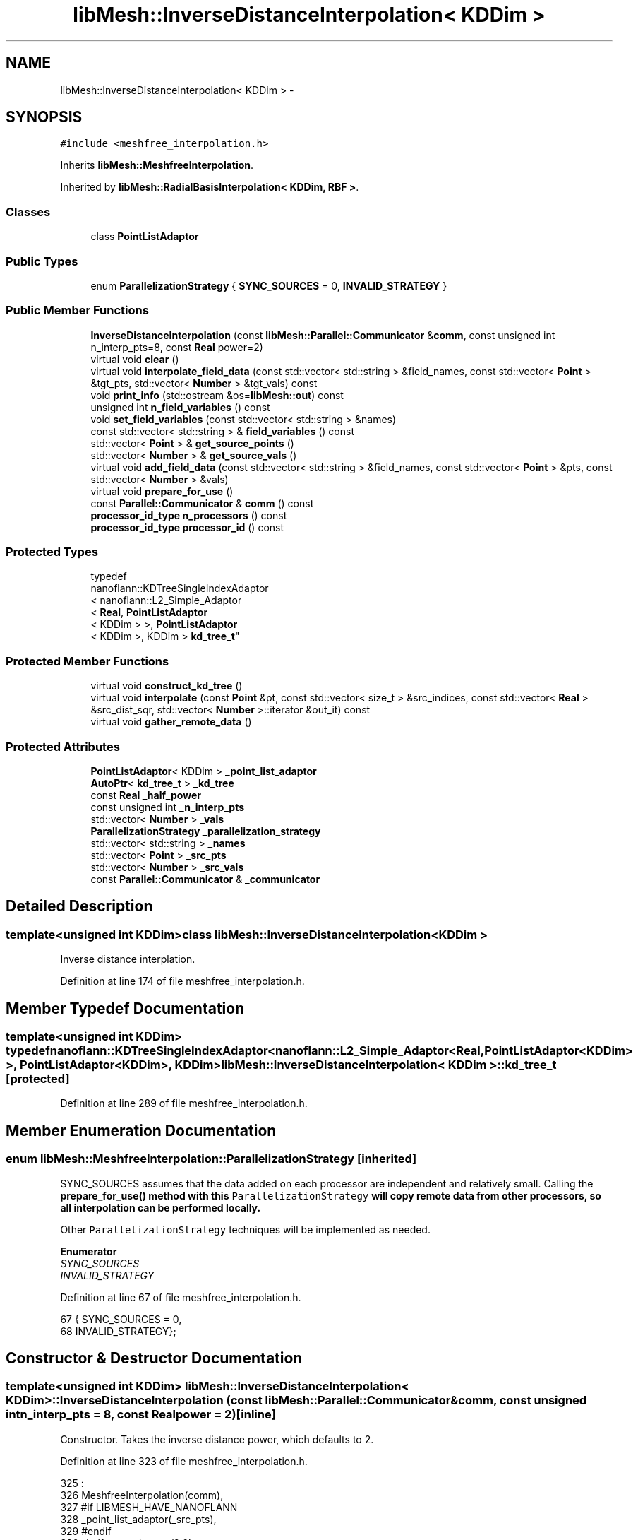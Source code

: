 .TH "libMesh::InverseDistanceInterpolation< KDDim >" 3 "Tue May 6 2014" "libMesh" \" -*- nroff -*-
.ad l
.nh
.SH NAME
libMesh::InverseDistanceInterpolation< KDDim > \- 
.SH SYNOPSIS
.br
.PP
.PP
\fC#include <meshfree_interpolation\&.h>\fP
.PP
Inherits \fBlibMesh::MeshfreeInterpolation\fP\&.
.PP
Inherited by \fBlibMesh::RadialBasisInterpolation< KDDim, RBF >\fP\&.
.SS "Classes"

.in +1c
.ti -1c
.RI "class \fBPointListAdaptor\fP"
.br
.in -1c
.SS "Public Types"

.in +1c
.ti -1c
.RI "enum \fBParallelizationStrategy\fP { \fBSYNC_SOURCES\fP = 0, \fBINVALID_STRATEGY\fP }"
.br
.in -1c
.SS "Public Member Functions"

.in +1c
.ti -1c
.RI "\fBInverseDistanceInterpolation\fP (const \fBlibMesh::Parallel::Communicator\fP &\fBcomm\fP, const unsigned int n_interp_pts=8, const \fBReal\fP power=2)"
.br
.ti -1c
.RI "virtual void \fBclear\fP ()"
.br
.ti -1c
.RI "virtual void \fBinterpolate_field_data\fP (const std::vector< std::string > &field_names, const std::vector< \fBPoint\fP > &tgt_pts, std::vector< \fBNumber\fP > &tgt_vals) const "
.br
.ti -1c
.RI "void \fBprint_info\fP (std::ostream &os=\fBlibMesh::out\fP) const "
.br
.ti -1c
.RI "unsigned int \fBn_field_variables\fP () const "
.br
.ti -1c
.RI "void \fBset_field_variables\fP (const std::vector< std::string > &names)"
.br
.ti -1c
.RI "const std::vector< std::string > & \fBfield_variables\fP () const "
.br
.ti -1c
.RI "std::vector< \fBPoint\fP > & \fBget_source_points\fP ()"
.br
.ti -1c
.RI "std::vector< \fBNumber\fP > & \fBget_source_vals\fP ()"
.br
.ti -1c
.RI "virtual void \fBadd_field_data\fP (const std::vector< std::string > &field_names, const std::vector< \fBPoint\fP > &pts, const std::vector< \fBNumber\fP > &vals)"
.br
.ti -1c
.RI "virtual void \fBprepare_for_use\fP ()"
.br
.ti -1c
.RI "const \fBParallel::Communicator\fP & \fBcomm\fP () const "
.br
.ti -1c
.RI "\fBprocessor_id_type\fP \fBn_processors\fP () const "
.br
.ti -1c
.RI "\fBprocessor_id_type\fP \fBprocessor_id\fP () const "
.br
.in -1c
.SS "Protected Types"

.in +1c
.ti -1c
.RI "typedef 
.br
nanoflann::KDTreeSingleIndexAdaptor
.br
< nanoflann::L2_Simple_Adaptor
.br
< \fBReal\fP, \fBPointListAdaptor\fP
.br
< KDDim > >, \fBPointListAdaptor\fP
.br
< KDDim >, KDDim > \fBkd_tree_t\fP"
.br
.in -1c
.SS "Protected Member Functions"

.in +1c
.ti -1c
.RI "virtual void \fBconstruct_kd_tree\fP ()"
.br
.ti -1c
.RI "virtual void \fBinterpolate\fP (const \fBPoint\fP &pt, const std::vector< size_t > &src_indices, const std::vector< \fBReal\fP > &src_dist_sqr, std::vector< \fBNumber\fP >::iterator &out_it) const "
.br
.ti -1c
.RI "virtual void \fBgather_remote_data\fP ()"
.br
.in -1c
.SS "Protected Attributes"

.in +1c
.ti -1c
.RI "\fBPointListAdaptor\fP< KDDim > \fB_point_list_adaptor\fP"
.br
.ti -1c
.RI "\fBAutoPtr\fP< \fBkd_tree_t\fP > \fB_kd_tree\fP"
.br
.ti -1c
.RI "const \fBReal\fP \fB_half_power\fP"
.br
.ti -1c
.RI "const unsigned int \fB_n_interp_pts\fP"
.br
.ti -1c
.RI "std::vector< \fBNumber\fP > \fB_vals\fP"
.br
.ti -1c
.RI "\fBParallelizationStrategy\fP \fB_parallelization_strategy\fP"
.br
.ti -1c
.RI "std::vector< std::string > \fB_names\fP"
.br
.ti -1c
.RI "std::vector< \fBPoint\fP > \fB_src_pts\fP"
.br
.ti -1c
.RI "std::vector< \fBNumber\fP > \fB_src_vals\fP"
.br
.ti -1c
.RI "const \fBParallel::Communicator\fP & \fB_communicator\fP"
.br
.in -1c
.SH "Detailed Description"
.PP 

.SS "template<unsigned int KDDim>class libMesh::InverseDistanceInterpolation< KDDim >"
Inverse distance interplation\&. 
.PP
Definition at line 174 of file meshfree_interpolation\&.h\&.
.SH "Member Typedef Documentation"
.PP 
.SS "template<unsigned int KDDim> typedef nanoflann::KDTreeSingleIndexAdaptor<nanoflann::L2_Simple_Adaptor<\fBReal\fP, \fBPointListAdaptor\fP<KDDim> >, \fBPointListAdaptor\fP<KDDim>, KDDim> \fBlibMesh::InverseDistanceInterpolation\fP< KDDim >::\fBkd_tree_t\fP\fC [protected]\fP"

.PP
Definition at line 289 of file meshfree_interpolation\&.h\&.
.SH "Member Enumeration Documentation"
.PP 
.SS "enum \fBlibMesh::MeshfreeInterpolation::ParallelizationStrategy\fP\fC [inherited]\fP"
'ParallelizationStrategy' to employ\&.
.PP
SYNC_SOURCES assumes that the data added on each processor are independent and relatively small\&. Calling the \fC\fBprepare_for_use()\fP\fP method with this \fCParallelizationStrategy\fP will copy remote data from other processors, so all interpolation can be performed locally\&.
.PP
Other \fCParallelizationStrategy\fP techniques will be implemented as needed\&. 
.PP
\fBEnumerator\fP
.in +1c
.TP
\fB\fISYNC_SOURCES \fP\fP
.TP
\fB\fIINVALID_STRATEGY \fP\fP
.PP
Definition at line 67 of file meshfree_interpolation\&.h\&.
.PP
.nf
67                                { SYNC_SOURCES     = 0,
68                                  INVALID_STRATEGY};
.fi
.SH "Constructor & Destructor Documentation"
.PP 
.SS "template<unsigned int KDDim> \fBlibMesh::InverseDistanceInterpolation\fP< KDDim >::\fBInverseDistanceInterpolation\fP (const \fBlibMesh::Parallel::Communicator\fP &comm, const unsigned intn_interp_pts = \fC8\fP, const \fBReal\fPpower = \fC2\fP)\fC [inline]\fP"
Constructor\&. Takes the inverse distance power, which defaults to 2\&. 
.PP
Definition at line 323 of file meshfree_interpolation\&.h\&.
.PP
.nf
325                                                                      :
326     MeshfreeInterpolation(comm),
327 #if LIBMESH_HAVE_NANOFLANN
328     _point_list_adaptor(_src_pts),
329 #endif
330     _half_power(power/2\&.0),
331     _n_interp_pts(n_interp_pts)
332   {}
.fi
.SH "Member Function Documentation"
.PP 
.SS "virtual void libMesh::MeshfreeInterpolation::add_field_data (const std::vector< std::string > &field_names, const std::vector< \fBPoint\fP > &pts, const std::vector< \fBNumber\fP > &vals)\fC [virtual]\fP, \fC [inherited]\fP"
Sets source data at specified points\&. 
.SS "template<unsigned int KDDim> virtual void \fBlibMesh::InverseDistanceInterpolation\fP< KDDim >::clear ()\fC [virtual]\fP"
Clears all internal data structures and restores to a pristine state\&. 
.PP
Reimplemented from \fBlibMesh::MeshfreeInterpolation\fP\&.
.PP
Reimplemented in \fBlibMesh::RadialBasisInterpolation< KDDim, RBF >\fP\&.
.SS "const \fBParallel::Communicator\fP& libMesh::ParallelObject::comm () const\fC [inline]\fP, \fC [inherited]\fP"

.PP
\fBReturns:\fP
.RS 4
a reference to the \fC\fBParallel::Communicator\fP\fP object used by this mesh\&. 
.RE
.PP

.PP
Definition at line 86 of file parallel_object\&.h\&.
.PP
References libMesh::ParallelObject::_communicator\&.
.PP
Referenced by libMesh::__libmesh_petsc_diff_solver_monitor(), libMesh::__libmesh_petsc_diff_solver_residual(), libMesh::__libmesh_petsc_snes_residual(), libMesh::MeshRefinement::_coarsen_elements(), libMesh::ExactSolution::_compute_error(), libMesh::MetisPartitioner::_do_partition(), libMesh::ParmetisPartitioner::_do_repartition(), libMesh::UniformRefinementEstimator::_estimate_error(), libMesh::SlepcEigenSolver< T >::_petsc_shell_matrix_get_diagonal(), libMesh::PetscLinearSolver< T >::_petsc_shell_matrix_get_diagonal(), libMesh::SlepcEigenSolver< T >::_petsc_shell_matrix_mult(), libMesh::PetscLinearSolver< T >::_petsc_shell_matrix_mult(), libMesh::PetscLinearSolver< T >::_petsc_shell_matrix_mult_add(), libMesh::EquationSystems::_read_impl(), libMesh::MeshRefinement::_refine_elements(), libMesh::ParallelMesh::add_elem(), libMesh::ImplicitSystem::add_matrix(), libMesh::ParallelMesh::add_node(), libMesh::System::add_vector(), libMesh::UnstructuredMesh::all_second_order(), libMesh::LaplaceMeshSmoother::allgather_graph(), libMesh::FEMSystem::assemble_qoi(), libMesh::MeshCommunication::assign_global_indices(), libMesh::ParmetisPartitioner::assign_partitioning(), libMesh::DofMap::attach_matrix(), libMesh::MeshTools::bounding_box(), libMesh::System::calculate_norm(), libMesh::MeshRefinement::coarsen_elements(), libMesh::Nemesis_IO_Helper::compute_num_global_elem_blocks(), libMesh::Nemesis_IO_Helper::compute_num_global_nodesets(), libMesh::Nemesis_IO_Helper::compute_num_global_sidesets(), libMesh::Problem_Interface::computeF(), libMesh::Problem_Interface::computeJacobian(), libMesh::Problem_Interface::computePreconditioner(), libMesh::MeshTools::correct_node_proc_ids(), libMesh::MeshCommunication::delete_remote_elements(), libMesh::DofMap::distribute_dofs(), DMlibMeshFunction(), DMLibMeshSetSystem(), DMVariableBounds_libMesh(), libMesh::MeshRefinement::eliminate_unrefined_patches(), libMesh::WeightedPatchRecoveryErrorEstimator::estimate_error(), libMesh::PatchRecoveryErrorEstimator::estimate_error(), libMesh::JumpErrorEstimator::estimate_error(), libMesh::AdjointRefinementEstimator::estimate_error(), libMesh::MeshRefinement::flag_elements_by_elem_fraction(), libMesh::MeshRefinement::flag_elements_by_error_fraction(), libMesh::MeshRefinement::flag_elements_by_nelem_target(), libMesh::for(), libMesh::CondensedEigenSystem::get_eigenpair(), libMesh::ImplicitSystem::get_linear_solver(), libMesh::LocationMap< T >::init(), libMesh::TimeSolver::init(), libMesh::SystemSubsetBySubdomain::init(), libMesh::EigenSystem::init_data(), libMesh::EigenSystem::init_matrices(), libMesh::ParmetisPartitioner::initialize(), libMesh::MeshTools::libmesh_assert_valid_dof_ids(), libMesh::ParallelMesh::libmesh_assert_valid_parallel_flags(), libMesh::MeshTools::libmesh_assert_valid_procids< Elem >(), libMesh::MeshTools::libmesh_assert_valid_procids< Node >(), libMesh::MeshTools::libmesh_assert_valid_refinement_flags(), libMesh::MeshRefinement::limit_level_mismatch_at_edge(), libMesh::MeshRefinement::limit_level_mismatch_at_node(), libMesh::MeshRefinement::make_coarsening_compatible(), libMesh::MeshCommunication::make_elems_parallel_consistent(), libMesh::MeshRefinement::make_flags_parallel_consistent(), libMesh::MeshCommunication::make_node_ids_parallel_consistent(), libMesh::MeshCommunication::make_node_proc_ids_parallel_consistent(), libMesh::MeshCommunication::make_nodes_parallel_consistent(), libMesh::MeshRefinement::make_refinement_compatible(), libMesh::FEMSystem::mesh_position_set(), libMesh::MeshSerializer::MeshSerializer(), libMesh::ParallelMesh::n_active_elem(), libMesh::MeshTools::n_active_levels(), libMesh::BoundaryInfo::n_boundary_conds(), libMesh::BoundaryInfo::n_edge_conds(), libMesh::CondensedEigenSystem::n_global_non_condensed_dofs(), libMesh::MeshTools::n_levels(), libMesh::BoundaryInfo::n_nodeset_conds(), libMesh::MeshTools::n_p_levels(), libMesh::ParallelMesh::parallel_max_elem_id(), libMesh::ParallelMesh::parallel_max_node_id(), libMesh::ParallelMesh::parallel_n_elem(), libMesh::ParallelMesh::parallel_n_nodes(), libMesh::Partitioner::partition(), libMesh::Partitioner::partition_unpartitioned_elements(), libMesh::petsc_auto_fieldsplit(), libMesh::System::point_gradient(), libMesh::System::point_hessian(), libMesh::System::point_value(), libMesh::MeshBase::prepare_for_use(), libMesh::System::project_vector(), libMesh::Nemesis_IO::read(), libMesh::XdrIO::read(), libMesh::System::read_header(), libMesh::System::read_legacy_data(), libMesh::System::read_SCALAR_dofs(), libMesh::XdrIO::read_serialized_bc_names(), libMesh::XdrIO::read_serialized_bcs(), libMesh::System::read_serialized_blocked_dof_objects(), libMesh::XdrIO::read_serialized_connectivity(), libMesh::XdrIO::read_serialized_nodes(), libMesh::XdrIO::read_serialized_nodesets(), libMesh::XdrIO::read_serialized_subdomain_names(), libMesh::System::read_serialized_vector(), libMesh::MeshBase::recalculate_n_partitions(), libMesh::MeshRefinement::refine_and_coarsen_elements(), libMesh::MeshRefinement::refine_elements(), libMesh::Partitioner::set_node_processor_ids(), libMesh::DofMap::set_nonlocal_dof_objects(), libMesh::LaplaceMeshSmoother::smooth(), libMesh::MeshBase::subdomain_ids(), libMesh::BoundaryInfo::sync(), libMesh::Parallel::sync_element_data_by_parent_id(), libMesh::MeshRefinement::test_level_one(), libMesh::MeshRefinement::test_unflagged(), libMesh::MeshTools::total_weight(), libMesh::CheckpointIO::write(), libMesh::XdrIO::write(), libMesh::UnstructuredMesh::write(), libMesh::LegacyXdrIO::write_mesh(), libMesh::System::write_SCALAR_dofs(), libMesh::XdrIO::write_serialized_bcs(), libMesh::System::write_serialized_blocked_dof_objects(), libMesh::XdrIO::write_serialized_connectivity(), libMesh::XdrIO::write_serialized_nodes(), libMesh::XdrIO::write_serialized_nodesets(), and libMesh::DivaIO::write_stream()\&.
.PP
.nf
87   { return _communicator; }
.fi
.SS "template<unsigned int KDDim> virtual void \fBlibMesh::InverseDistanceInterpolation\fP< KDDim >::construct_kd_tree ()\fC [protected]\fP, \fC [virtual]\fP"
Build & initialize the KD tree, if needed\&. 
.SS "const std::vector<std::string>& libMesh::MeshfreeInterpolation::field_variables () const\fC [inline]\fP, \fC [inherited]\fP"

.PP
\fBReturns:\fP
.RS 4
the field variables as a read-only reference\&. 
.RE
.PP

.PP
Definition at line 112 of file meshfree_interpolation\&.h\&.
.PP
References libMesh::MeshfreeInterpolation::_names\&.
.PP
.nf
113   { return _names; }
.fi
.SS "virtual void libMesh::MeshfreeInterpolation::gather_remote_data ()\fC [protected]\fP, \fC [virtual]\fP, \fC [inherited]\fP"
Gathers source points and values that have been added on other processors\&. Note the user is responsible for adding points only once per processor if this method is called\&. No attempt is made to identify duplicate points\&.
.PP
This method is virtual so that it can be overwritten or extended as required in derived classes\&. 
.SS "std::vector<\fBPoint\fP>& libMesh::MeshfreeInterpolation::get_source_points ()\fC [inline]\fP, \fC [inherited]\fP"

.PP
\fBReturns:\fP
.RS 4
a writeable reference to the point list\&. 
.RE
.PP

.PP
Definition at line 118 of file meshfree_interpolation\&.h\&.
.PP
References libMesh::MeshfreeInterpolation::_src_pts\&.
.PP
.nf
119   { return _src_pts; }
.fi
.SS "std::vector<\fBNumber\fP>& libMesh::MeshfreeInterpolation::get_source_vals ()\fC [inline]\fP, \fC [inherited]\fP"

.PP
\fBReturns:\fP
.RS 4
a writeable reference to the point list\&. 
.RE
.PP

.PP
Definition at line 124 of file meshfree_interpolation\&.h\&.
.PP
References libMesh::MeshfreeInterpolation::_src_vals\&.
.PP
.nf
125   { return _src_vals; }
.fi
.SS "template<unsigned int KDDim> virtual void \fBlibMesh::InverseDistanceInterpolation\fP< KDDim >::interpolate (const \fBPoint\fP &pt, const std::vector< size_t > &src_indices, const std::vector< \fBReal\fP > &src_dist_sqr, std::vector< \fBNumber\fP >::iterator &out_it) const\fC [protected]\fP, \fC [virtual]\fP"
Performs inverse distance interpolation at the input point from the specified points\&. 
.SS "template<unsigned int KDDim> virtual void \fBlibMesh::InverseDistanceInterpolation\fP< KDDim >::interpolate_field_data (const std::vector< std::string > &field_names, const std::vector< \fBPoint\fP > &tgt_pts, std::vector< \fBNumber\fP > &tgt_vals) const\fC [virtual]\fP"
Interpolate source data at target points\&. Pure virtual, must be overriden in derived classes\&. 
.PP
Implements \fBlibMesh::MeshfreeInterpolation\fP\&.
.PP
Reimplemented in \fBlibMesh::RadialBasisInterpolation< KDDim, RBF >\fP\&.
.SS "unsigned int libMesh::MeshfreeInterpolation::n_field_variables () const\fC [inline]\fP, \fC [inherited]\fP"
The number of field variables\&. 
.PP
Definition at line 99 of file meshfree_interpolation\&.h\&.
.PP
References libMesh::MeshfreeInterpolation::_names\&.
.PP
.nf
100   { return libmesh_cast_int<unsigned int>(_names\&.size()); }
.fi
.SS "\fBprocessor_id_type\fP libMesh::ParallelObject::n_processors () const\fC [inline]\fP, \fC [inherited]\fP"

.PP
\fBReturns:\fP
.RS 4
the number of processors in the group\&. 
.RE
.PP

.PP
Definition at line 92 of file parallel_object\&.h\&.
.PP
References libMesh::ParallelObject::_communicator, and libMesh::Parallel::Communicator::size()\&.
.PP
Referenced by libMesh::ParmetisPartitioner::_do_repartition(), libMesh::ParallelMesh::add_elem(), libMesh::ParallelMesh::add_node(), libMesh::LaplaceMeshSmoother::allgather_graph(), libMesh::ParmetisPartitioner::assign_partitioning(), libMesh::ParallelMesh::assign_unique_ids(), libMesh::AztecLinearSolver< T >::AztecLinearSolver(), libMesh::ParallelMesh::clear(), libMesh::Nemesis_IO_Helper::compute_border_node_ids(), libMesh::Nemesis_IO_Helper::construct_nemesis_filename(), libMesh::UnstructuredMesh::create_pid_mesh(), libMesh::DofMap::distribute_dofs(), libMesh::DofMap::distribute_local_dofs_node_major(), libMesh::DofMap::distribute_local_dofs_var_major(), libMesh::EnsightIO::EnsightIO(), libMesh::MeshBase::get_info(), libMesh::EquationSystems::init(), libMesh::SystemSubsetBySubdomain::init(), libMesh::ParmetisPartitioner::initialize(), libMesh::Nemesis_IO_Helper::initialize(), libMesh::MeshTools::libmesh_assert_valid_dof_ids(), libMesh::MeshTools::libmesh_assert_valid_procids< Elem >(), libMesh::MeshTools::libmesh_assert_valid_procids< Node >(), libMesh::MeshTools::libmesh_assert_valid_refinement_flags(), libMesh::DofMap::local_variable_indices(), libMesh::MeshBase::n_active_elem_on_proc(), libMesh::MeshBase::n_elem_on_proc(), libMesh::MeshBase::n_nodes_on_proc(), libMesh::Partitioner::partition(), libMesh::MeshBase::partition(), libMesh::Partitioner::partition_unpartitioned_elements(), libMesh::PetscLinearSolver< T >::PetscLinearSolver(), libMesh::System::point_gradient(), libMesh::System::point_hessian(), libMesh::System::point_value(), libMesh::MeshTools::processor_bounding_box(), libMesh::System::project_vector(), libMesh::Nemesis_IO::read(), libMesh::CheckpointIO::read(), libMesh::UnstructuredMesh::read(), libMesh::System::read_parallel_data(), libMesh::System::read_SCALAR_dofs(), libMesh::System::read_serialized_blocked_dof_objects(), libMesh::System::read_serialized_vector(), libMesh::Partitioner::repartition(), libMesh::Partitioner::set_node_processor_ids(), libMesh::DofMap::set_nonlocal_dof_objects(), libMesh::BoundaryInfo::sync(), libMesh::ParallelMesh::update_parallel_id_counts(), libMesh::CheckpointIO::write(), libMesh::GMVIO::write_binary(), libMesh::GMVIO::write_discontinuous_gmv(), libMesh::System::write_parallel_data(), libMesh::System::write_SCALAR_dofs(), libMesh::XdrIO::write_serialized_bcs(), libMesh::System::write_serialized_blocked_dof_objects(), libMesh::XdrIO::write_serialized_connectivity(), libMesh::XdrIO::write_serialized_nodes(), and libMesh::XdrIO::write_serialized_nodesets()\&.
.PP
.nf
93   { return libmesh_cast_int<processor_id_type>(_communicator\&.size()); }
.fi
.SS "virtual void libMesh::MeshfreeInterpolation::prepare_for_use ()\fC [virtual]\fP, \fC [inherited]\fP"
Prepares data structures for use\&.
.PP
This method is virtual so that it can be overwritten or extended as required in derived classes\&. 
.PP
Reimplemented in \fBlibMesh::RadialBasisInterpolation< KDDim, RBF >\fP\&.
.SS "void libMesh::MeshfreeInterpolation::print_info (std::ostream &os = \fC\fBlibMesh::out\fP\fP) const\fC [inherited]\fP"
Prints information about this object, by default to \fBlibMesh::out\fP\&. 
.SS "\fBprocessor_id_type\fP libMesh::ParallelObject::processor_id () const\fC [inline]\fP, \fC [inherited]\fP"

.PP
\fBReturns:\fP
.RS 4
the rank of this processor in the group\&. 
.RE
.PP

.PP
Definition at line 98 of file parallel_object\&.h\&.
.PP
References libMesh::ParallelObject::_communicator, and libMesh::Parallel::Communicator::rank()\&.
.PP
Referenced by libMesh::MetisPartitioner::_do_partition(), libMesh::EquationSystems::_read_impl(), libMesh::SerialMesh::active_local_elements_begin(), libMesh::ParallelMesh::active_local_elements_begin(), libMesh::SerialMesh::active_local_elements_end(), libMesh::ParallelMesh::active_local_elements_end(), libMesh::SerialMesh::active_local_subdomain_elements_begin(), libMesh::ParallelMesh::active_local_subdomain_elements_begin(), libMesh::SerialMesh::active_local_subdomain_elements_end(), libMesh::ParallelMesh::active_local_subdomain_elements_end(), libMesh::SerialMesh::active_not_local_elements_begin(), libMesh::ParallelMesh::active_not_local_elements_begin(), libMesh::SerialMesh::active_not_local_elements_end(), libMesh::ParallelMesh::active_not_local_elements_end(), libMesh::ParallelMesh::add_elem(), libMesh::DofMap::add_neighbors_to_send_list(), libMesh::ParallelMesh::add_node(), libMesh::UnstructuredMesh::all_second_order(), libMesh::ParmetisPartitioner::assign_partitioning(), libMesh::ParallelMesh::assign_unique_ids(), libMesh::EquationSystems::build_discontinuous_solution_vector(), libMesh::Nemesis_IO_Helper::build_element_and_node_maps(), libMesh::ParmetisPartitioner::build_graph(), libMesh::InfElemBuilder::build_inf_elem(), libMesh::DofMap::build_sparsity(), libMesh::ParallelMesh::clear(), libMesh::ExodusII_IO_Helper::close(), libMesh::Nemesis_IO_Helper::compute_border_node_ids(), libMesh::Nemesis_IO_Helper::compute_communication_map_parameters(), libMesh::Nemesis_IO_Helper::compute_internal_and_border_elems_and_internal_nodes(), libMesh::Nemesis_IO_Helper::compute_node_communication_maps(), libMesh::Nemesis_IO_Helper::compute_num_global_elem_blocks(), libMesh::Nemesis_IO_Helper::compute_num_global_nodesets(), libMesh::Nemesis_IO_Helper::compute_num_global_sidesets(), libMesh::Nemesis_IO_Helper::construct_nemesis_filename(), libMesh::ExodusII_IO_Helper::create(), libMesh::DofMap::distribute_dofs(), libMesh::DofMap::distribute_local_dofs_node_major(), libMesh::DofMap::distribute_local_dofs_var_major(), libMesh::DofMap::end_dof(), libMesh::DofMap::end_old_dof(), libMesh::EnsightIO::EnsightIO(), libMesh::UnstructuredMesh::find_neighbors(), libMesh::DofMap::first_dof(), libMesh::DofMap::first_old_dof(), libMesh::Nemesis_IO_Helper::get_cmap_params(), libMesh::Nemesis_IO_Helper::get_eb_info_global(), libMesh::Nemesis_IO_Helper::get_elem_cmap(), libMesh::Nemesis_IO_Helper::get_elem_map(), libMesh::MeshBase::get_info(), libMesh::Nemesis_IO_Helper::get_init_global(), libMesh::Nemesis_IO_Helper::get_init_info(), libMesh::Nemesis_IO_Helper::get_loadbal_param(), libMesh::Nemesis_IO_Helper::get_node_cmap(), libMesh::Nemesis_IO_Helper::get_node_map(), libMesh::Nemesis_IO_Helper::get_ns_param_global(), libMesh::Nemesis_IO_Helper::get_ss_param_global(), libMesh::MeshFunction::gradient(), libMesh::MeshFunction::hessian(), libMesh::SystemSubsetBySubdomain::init(), libMesh::ParmetisPartitioner::initialize(), libMesh::ExodusII_IO_Helper::initialize(), libMesh::ExodusII_IO_Helper::initialize_element_variables(), libMesh::ExodusII_IO_Helper::initialize_global_variables(), libMesh::ExodusII_IO_Helper::initialize_nodal_variables(), libMesh::SparsityPattern::Build::join(), libMesh::DofMap::last_dof(), libMesh::MeshTools::libmesh_assert_valid_procids< Elem >(), libMesh::MeshTools::libmesh_assert_valid_procids< Node >(), libMesh::SerialMesh::local_elements_begin(), libMesh::ParallelMesh::local_elements_begin(), libMesh::SerialMesh::local_elements_end(), libMesh::ParallelMesh::local_elements_end(), libMesh::SerialMesh::local_level_elements_begin(), libMesh::ParallelMesh::local_level_elements_begin(), libMesh::SerialMesh::local_level_elements_end(), libMesh::ParallelMesh::local_level_elements_end(), libMesh::SerialMesh::local_nodes_begin(), libMesh::ParallelMesh::local_nodes_begin(), libMesh::SerialMesh::local_nodes_end(), libMesh::ParallelMesh::local_nodes_end(), libMesh::SerialMesh::local_not_level_elements_begin(), libMesh::ParallelMesh::local_not_level_elements_begin(), libMesh::SerialMesh::local_not_level_elements_end(), libMesh::ParallelMesh::local_not_level_elements_end(), libMesh::DofMap::local_variable_indices(), libMesh::MeshRefinement::make_coarsening_compatible(), libMesh::MeshBase::n_active_local_elem(), libMesh::BoundaryInfo::n_boundary_conds(), libMesh::BoundaryInfo::n_edge_conds(), libMesh::DofMap::n_local_dofs(), libMesh::System::n_local_dofs(), libMesh::MeshBase::n_local_elem(), libMesh::MeshBase::n_local_nodes(), libMesh::BoundaryInfo::n_nodeset_conds(), libMesh::SerialMesh::not_local_elements_begin(), libMesh::ParallelMesh::not_local_elements_begin(), libMesh::SerialMesh::not_local_elements_end(), libMesh::ParallelMesh::not_local_elements_end(), libMesh::WeightedPatchRecoveryErrorEstimator::EstimateError::operator()(), libMesh::SparsityPattern::Build::operator()(), libMesh::PatchRecoveryErrorEstimator::EstimateError::operator()(), libMesh::MeshFunction::operator()(), libMesh::ParallelMesh::ParallelMesh(), libMesh::System::point_gradient(), libMesh::System::point_hessian(), libMesh::System::point_value(), libMesh::System::project_vector(), libMesh::Nemesis_IO_Helper::put_cmap_params(), libMesh::Nemesis_IO_Helper::put_elem_cmap(), libMesh::Nemesis_IO_Helper::put_elem_map(), libMesh::Nemesis_IO_Helper::put_loadbal_param(), libMesh::Nemesis_IO_Helper::put_node_cmap(), libMesh::Nemesis_IO_Helper::put_node_map(), libMesh::Nemesis_IO::read(), libMesh::CheckpointIO::read(), libMesh::XdrIO::read(), libMesh::UnstructuredMesh::read(), libMesh::CheckpointIO::read_connectivity(), libMesh::ExodusII_IO_Helper::read_elem_num_map(), libMesh::System::read_header(), libMesh::System::read_legacy_data(), libMesh::ExodusII_IO_Helper::read_node_num_map(), libMesh::System::read_parallel_data(), libMesh::System::read_SCALAR_dofs(), libMesh::XdrIO::read_serialized_bc_names(), libMesh::XdrIO::read_serialized_bcs(), libMesh::System::read_serialized_blocked_dof_objects(), libMesh::XdrIO::read_serialized_connectivity(), libMesh::System::read_serialized_data(), libMesh::XdrIO::read_serialized_nodes(), libMesh::XdrIO::read_serialized_nodesets(), libMesh::XdrIO::read_serialized_subdomain_names(), libMesh::System::read_serialized_vector(), libMesh::System::read_serialized_vectors(), libMesh::MeshData::read_xdr(), libMesh::Partitioner::set_node_processor_ids(), libMesh::DofMap::set_nonlocal_dof_objects(), libMesh::LaplaceMeshSmoother::smooth(), libMesh::BoundaryInfo::sync(), libMesh::MeshTools::total_weight(), libMesh::ParallelMesh::update_parallel_id_counts(), libMesh::MeshTools::weight(), libMesh::ExodusII_IO::write(), libMesh::CheckpointIO::write(), libMesh::XdrIO::write(), libMesh::UnstructuredMesh::write(), libMesh::EquationSystems::write(), libMesh::GMVIO::write_discontinuous_gmv(), libMesh::ExodusII_IO::write_element_data(), libMesh::ExodusII_IO_Helper::write_element_values(), libMesh::ExodusII_IO_Helper::write_elements(), libMesh::ExodusII_IO::write_global_data(), libMesh::ExodusII_IO_Helper::write_global_values(), libMesh::System::write_header(), libMesh::ExodusII_IO::write_information_records(), libMesh::ExodusII_IO_Helper::write_information_records(), libMesh::ExodusII_IO_Helper::write_nodal_coordinates(), libMesh::UCDIO::write_nodal_data(), libMesh::ExodusII_IO::write_nodal_data(), libMesh::ExodusII_IO::write_nodal_data_discontinuous(), libMesh::ExodusII_IO_Helper::write_nodal_values(), libMesh::ExodusII_IO_Helper::write_nodesets(), libMesh::Nemesis_IO_Helper::write_nodesets(), libMesh::System::write_parallel_data(), libMesh::System::write_SCALAR_dofs(), libMesh::XdrIO::write_serialized_bc_names(), libMesh::XdrIO::write_serialized_bcs(), libMesh::System::write_serialized_blocked_dof_objects(), libMesh::XdrIO::write_serialized_connectivity(), libMesh::System::write_serialized_data(), libMesh::XdrIO::write_serialized_nodes(), libMesh::XdrIO::write_serialized_nodesets(), libMesh::XdrIO::write_serialized_subdomain_names(), libMesh::System::write_serialized_vector(), libMesh::System::write_serialized_vectors(), libMesh::ExodusII_IO_Helper::write_sidesets(), libMesh::Nemesis_IO_Helper::write_sidesets(), libMesh::ExodusII_IO::write_timestep(), and libMesh::ExodusII_IO_Helper::write_timestep()\&.
.PP
.nf
99   { return libmesh_cast_int<processor_id_type>(_communicator\&.rank()); }
.fi
.SS "void libMesh::MeshfreeInterpolation::set_field_variables (const std::vector< std::string > &names)\fC [inline]\fP, \fC [inherited]\fP"
Defines the field variable(s) we are responsible for, and importantly their assumed ordering\&. 
.PP
Definition at line 106 of file meshfree_interpolation\&.h\&.
.PP
References libMesh::MeshfreeInterpolation::_names\&.
.PP
.nf
107   { _names = names; }
.fi
.SH "Member Data Documentation"
.PP 
.SS "const \fBParallel::Communicator\fP& libMesh::ParallelObject::_communicator\fC [protected]\fP, \fC [inherited]\fP"

.PP
Definition at line 104 of file parallel_object\&.h\&.
.PP
Referenced by libMesh::EquationSystems::build_solution_vector(), libMesh::ParallelObject::comm(), libMesh::EquationSystems::get_solution(), libMesh::ParallelObject::n_processors(), libMesh::ParallelObject::operator=(), and libMesh::ParallelObject::processor_id()\&.
.SS "template<unsigned int KDDim> const \fBReal\fP \fBlibMesh::InverseDistanceInterpolation\fP< KDDim >::_half_power\fC [protected]\fP"

.PP
Definition at line 309 of file meshfree_interpolation\&.h\&.
.SS "template<unsigned int KDDim> \fBAutoPtr\fP<\fBkd_tree_t\fP> \fBlibMesh::InverseDistanceInterpolation\fP< KDDim >::_kd_tree\fC [mutable]\fP, \fC [protected]\fP"

.PP
Definition at line 291 of file meshfree_interpolation\&.h\&.
.SS "template<unsigned int KDDim> const unsigned int \fBlibMesh::InverseDistanceInterpolation\fP< KDDim >::_n_interp_pts\fC [protected]\fP"

.PP
Definition at line 310 of file meshfree_interpolation\&.h\&.
.SS "std::vector<std::string> libMesh::MeshfreeInterpolation::_names\fC [protected]\fP, \fC [inherited]\fP"

.PP
Definition at line 163 of file meshfree_interpolation\&.h\&.
.PP
Referenced by libMesh::MeshfreeInterpolation::field_variables(), libMesh::MeshfreeInterpolation::n_field_variables(), and libMesh::MeshfreeInterpolation::set_field_variables()\&.
.SS "\fBParallelizationStrategy\fP libMesh::MeshfreeInterpolation::_parallelization_strategy\fC [protected]\fP, \fC [inherited]\fP"

.PP
Definition at line 162 of file meshfree_interpolation\&.h\&.
.SS "template<unsigned int KDDim> \fBPointListAdaptor\fP<KDDim> \fBlibMesh::InverseDistanceInterpolation\fP< KDDim >::_point_list_adaptor\fC [protected]\fP"

.PP
Definition at line 279 of file meshfree_interpolation\&.h\&.
.SS "std::vector<\fBPoint\fP> libMesh::MeshfreeInterpolation::_src_pts\fC [protected]\fP, \fC [inherited]\fP"

.PP
Definition at line 164 of file meshfree_interpolation\&.h\&.
.PP
Referenced by libMesh::MeshfreeInterpolation::get_source_points()\&.
.SS "std::vector<\fBNumber\fP> libMesh::MeshfreeInterpolation::_src_vals\fC [protected]\fP, \fC [inherited]\fP"

.PP
Definition at line 165 of file meshfree_interpolation\&.h\&.
.PP
Referenced by libMesh::MeshfreeInterpolation::get_source_vals()\&.
.SS "template<unsigned int KDDim> std::vector<\fBNumber\fP> \fBlibMesh::InverseDistanceInterpolation\fP< KDDim >::_vals\fC [mutable]\fP, \fC [protected]\fP"
Temporary work array\&. Object level scope to avoid cache thrashing\&. 
.PP
Definition at line 315 of file meshfree_interpolation\&.h\&.

.SH "Author"
.PP 
Generated automatically by Doxygen for libMesh from the source code\&.
